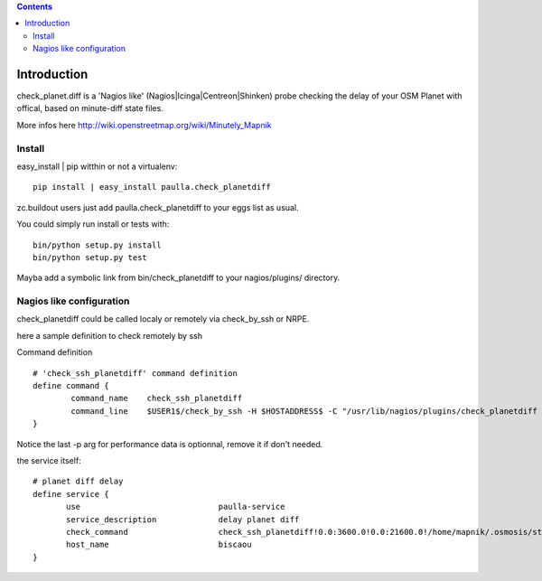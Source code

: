.. contents::

Introduction
============


check_planet.diff is a 'Nagios like' (Nagios|Icinga|Centreon|Shinken) probe checking the delay of your OSM Planet with offical, based on minute-diff state files.

More infos here http://wiki.openstreetmap.org/wiki/Minutely_Mapnik


Install
-------

easy_install | pip witthin or not a virtualenv::
    
    pip install | easy_install paulla.check_planetdiff

zc.buildout users just add paulla.check_planetdiff to your eggs list as usual.

You could simply run install or tests with::
     
     bin/python setup.py install
     bin/python setup.py test

Mayba add a symbolic link from bin/check_planetdiff to your nagios/plugins/ directory.



Nagios like configuration
---------------------------

check_planetdiff could be called localy or remotely via check_by_ssh or NRPE.

here a sample definition to check remotely by ssh ::

Command definition ::
    
    # 'check_ssh_planetdiff' command definition
    define command {
            command_name    check_ssh_planetdiff
            command_line    $USER1$/check_by_ssh -H $HOSTADDRESS$ -C "/usr/lib/nagios/plugins/check_planetdiff -w $ARG1$ -c $ARG2$ --state-file $ARG3$ -p" 
    }

Notice the last -p arg for performance data is optionnal, remove it if don't needed.

the service itself::
    
     # planet diff delay
     define service {
            use                             paulla-service
            service_description             delay planet diff
            check_command                   check_ssh_planetdiff!0.0:3600.0!0.0:21600.0!/home/mapnik/.osmosis/state.txt
            host_name                       biscaou
     }


